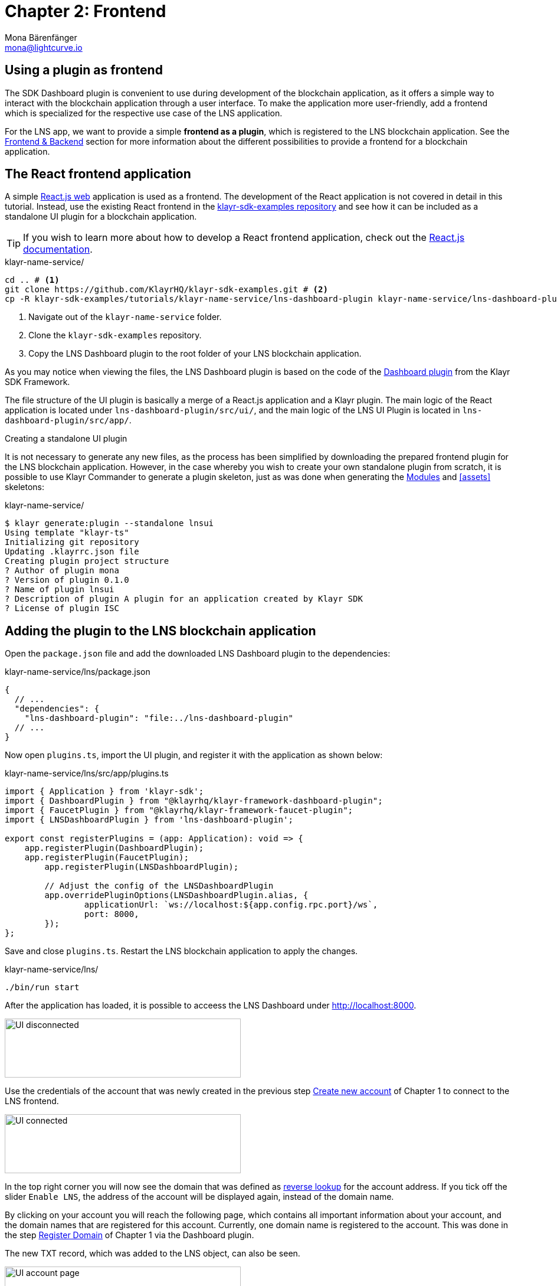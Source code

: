 = Chapter 2: Frontend
Mona Bärenfänger <mona@lightcurve.io>
// Settings
:toc: preamble
:toclevels: 4
:idprefix:
:idseparator: -
:imagesdir: ../../assets/images
:experimental:
// URLs
:url_sdk_dashboardplugin: https://github.com/KlayrHQ/klayr-sdk/tree/v5.2.0/framework-plugins/klayr-framework-dashboard-plugin
:url_sdkexamples_lns_uiplugin: https://github.com/KlayrHQ/klayr-sdk-examples/tree/development/tutorials/klayr-name-service/lns-dashboard-plugin
:url_reactjs: https://reactjs.org/docs/create-a-new-react-app.html#create-react-app
:url_reactjs_docs: https://reactjs.org/docs/create-a-new-react-app.html
// Project URLs
:url_lns_0: tutorial/lns/index.adoc#lns-application-overview
:url_lns_1_newacc: tutorial/lns/1-blockchain.adoc#create-new-account
:url_lns_1_register: tutorial/lns/1-blockchain.adoc#register-domain
:url_bapps_frontend: understand-blockchain/index.adoc#frontend-backend

== Using a plugin as frontend

The SDK Dashboard plugin is convenient to use during development of the blockchain application, as it offers a simple way to interact with the blockchain application through a user interface.
To make the application more user-friendly, add a frontend which is specialized for the respective use case of the LNS application.

For the LNS app, we want to provide a simple *frontend as a plugin*, which is registered to the LNS blockchain application.
See the xref:{url_bapps_frontend}[Frontend & Backend] section for more information about the different possibilities to provide a frontend for a blockchain application.

== The React frontend application

A simple {url_reactjs}[React.js web^] application is used as a frontend.
The development of the React application is not covered in detail in this tutorial.
Instead, use the existing React frontend in the {url_sdkexamples_lns_uiplugin}[klayr-sdk-examples repository^] and see how it can be included as a standalone UI plugin for a blockchain application.

TIP: If you wish to learn more about how to develop a React frontend application, check out the {url_reactjs_docs}[React.js documentation^].

.klayr-name-service/
[source,bash]
----
cd .. # <1>
git clone https://github.com/KlayrHQ/klayr-sdk-examples.git # <2>
cp -R klayr-sdk-examples/tutorials/klayr-name-service/lns-dashboard-plugin klayr-name-service/lns-dashboard-plugin # <3>
----

<1> Navigate out of the `klayr-name-service` folder.
<2> Clone the `klayr-sdk-examples` repository.
<3> Copy the LNS Dashboard plugin to the root folder of your LNS blockchain application.

As you may notice when viewing the files, the LNS Dashboard plugin is based on the code of the {url_sdk_dashboardplugin}[Dashboard plugin^] from the Klayr SDK Framework.

The file structure of the UI plugin is basically a merge of a React.js application and a Klayr plugin.
The main logic of the React application is located under `lns-dashboard-plugin/src/ui/`, and the main logic of the LNS UI Plugin is located in `lns-dashboard-plugin/src/app/`.

////

How to create a React app with {url_reactjs}[create-react-app^]

.klayr-name-service/lns-ui/
[source,bash]
----
npx create-react-app ui
----
////

.Creating a standalone UI plugin
****
It is not necessary to generate any new files, as the process has been simplified by downloading the prepared frontend plugin for the LNS blockchain application.
However, in the case whereby you wish to create your own standalone plugin from scratch, it is possible to use Klayr Commander to generate a plugin skeleton, just as was done when generating the <<bootstrapping-the-default-application, Modules>> and <<assets>> skeletons:

.klayr-name-service/
[source,bash]
----
$ klayr generate:plugin --standalone lnsui
Using template "klayr-ts"
Initializing git repository
Updating .klayrrc.json file
Creating plugin project structure
? Author of plugin mona
? Version of plugin 0.1.0
? Name of plugin lnsui
? Description of plugin A plugin for an application created by Klayr SDK
? License of plugin ISC
----
****

== Adding the plugin to the LNS blockchain application

Open the `package.json` file and add the downloaded LNS Dashboard plugin to the dependencies:

.klayr-name-service/lns/package.json
[source,json]
----
{
  // ...
  "dependencies": {
    "lns-dashboard-plugin": "file:../lns-dashboard-plugin"
  // ...
}
----

Now open `plugins.ts`, import the UI plugin, and register it with the application as shown below:

.klayr-name-service/lns/src/app/plugins.ts
[source,typescript]
----
import { Application } from 'klayr-sdk';
import { DashboardPlugin } from "@klayrhq/klayr-framework-dashboard-plugin";
import { FaucetPlugin } from "@klayrhq/klayr-framework-faucet-plugin";
import { LNSDashboardPlugin } from 'lns-dashboard-plugin';

export const registerPlugins = (app: Application): void => {
    app.registerPlugin(DashboardPlugin);
    app.registerPlugin(FaucetPlugin);
	app.registerPlugin(LNSDashboardPlugin);

	// Adjust the config of the LNSDashboardPlugin
	app.overridePluginOptions(LNSDashboardPlugin.alias, {
		applicationUrl: `ws://localhost:${app.config.rpc.port}/ws`,
		port: 8000,
	});
};
----

Save and close `plugins.ts`.
Restart the LNS blockchain application to apply the changes.

.klayr-name-service/lns/
[source,bash]
----
./bin/run start
----

After the application has loaded, it is possible to acceess the LNS Dashboard under http://localhost:8000.

image::tutorials/lns/ui-disconnected.png[UI disconnected,400,100]

Use the credentials of the account that was newly created in the previous step xref:{url_lns_1_newacc}[Create new account] of Chapter 1 to connect to the LNS frontend.

image::tutorials/lns/ui-connected.png[UI connected,400,100]

In the top right corner you will now see the domain that was defined as <<define-a-reverse-lookup-address,reverse lookup>> for the account address.
If you tick off the slider `Enable LNS`, the address of the account will be displayed again, instead of the domain name.

By clicking on your account you will reach the following page, which contains all important information about your account, and the domain names that are registered for this account.
Currently, one domain name is registered to the account.
This was done in the step xref:{url_lns_1_register}[Register Domain] of Chapter 1 via the Dashboard plugin.

The new TXT record, which was added to the LNS object, can also be seen.

image::tutorials/lns/ui-account-page.png[UI account page,400,100]

Go back to the index page of the LNS Dashboard and search for a new domain name to add to your account.

The LNS Dashboard will automatically check its' availability.
If no other user has registered this domain at the moment, it will provide a link to a dialog to register this new domain.

In the screenshot below, searching for the domain `awesome.kly`is depicted, and as can be seen here, it is still available.

image::tutorials/lns/ui-search-results.png[UI search results,400,100]

Click on the `Register` link to open the dialog to register the domain.

The minimum fee of the Register transaction is calculated automatically, after all required transaction data is pasted in the fields.
Please ensure to always use at least the minimum fee for the transaction, or it will be rejected by the blockchain application.

Click on the kbd:[Register] button to send the domain name registration to the LNS blockchain application.

Wait for confirmation that the LNS app has received your transaction.

image:tutorials/lns/ui-register-dialog.png[UI register dialog,400,100]
image:tutorials/lns/ui-confirmation.png[UI confirmation,400,100]

Now return back to your account page.
The new domain name should now be visible there.

image:tutorials/lns/ui-account2.png[UI account page 2,400,100]
image:tutorials/lns/ui-account-awesome-details.png[UI domain details,400,100]

Unfortunately, as can be seen on the top right, our address is still resolving to the `my-name.kly` domain (if LNS is enabled).
So now update the reverse lookup of the account to point to the new domain name `awesome.kly`.

Open the Dialog for updating the reverse lookup by clicking on the kbd:[Update reverse lookup] button in the top right.

image::tutorials/lns/ui-reverse-lookup-dialog.png[UI reverse lookup dialog,400,100]

Choose `awesome.kly` from the dropdown menu, enter the account passphrase and the minimum fee.

Click the kbd:[Update] button to update the reverse lookup entry for this account.
As a result, it is possible to verify that the LNS Dashboard now resolves the account address automatically to the new domain name `awesome.kly`.

image::tutorials/lns/ui-updated.png[UI updated name,400,100]

Try to search again for the domain name `awesome.kly`.
The search results should now indicate that this domain name is already reserved.

image::tutorials/lns/ui-reach-reserved.png[UI search for reserved name,400,100]

It is recommended to fully familiarize yourself with the LNS application UI before moving on.

The development of the frontend and backend of the LNS application is now complete, and the application has all the features that were described in the xref:{url_lns_0}[LNS application overview] at the top.

In the next chapter, the LNS application CLI will be enhanced with commands specific to the LNS module.
This allows interaction with the blockchain application directly via the command-line, which can be beneficial for developers and/or node operators.

